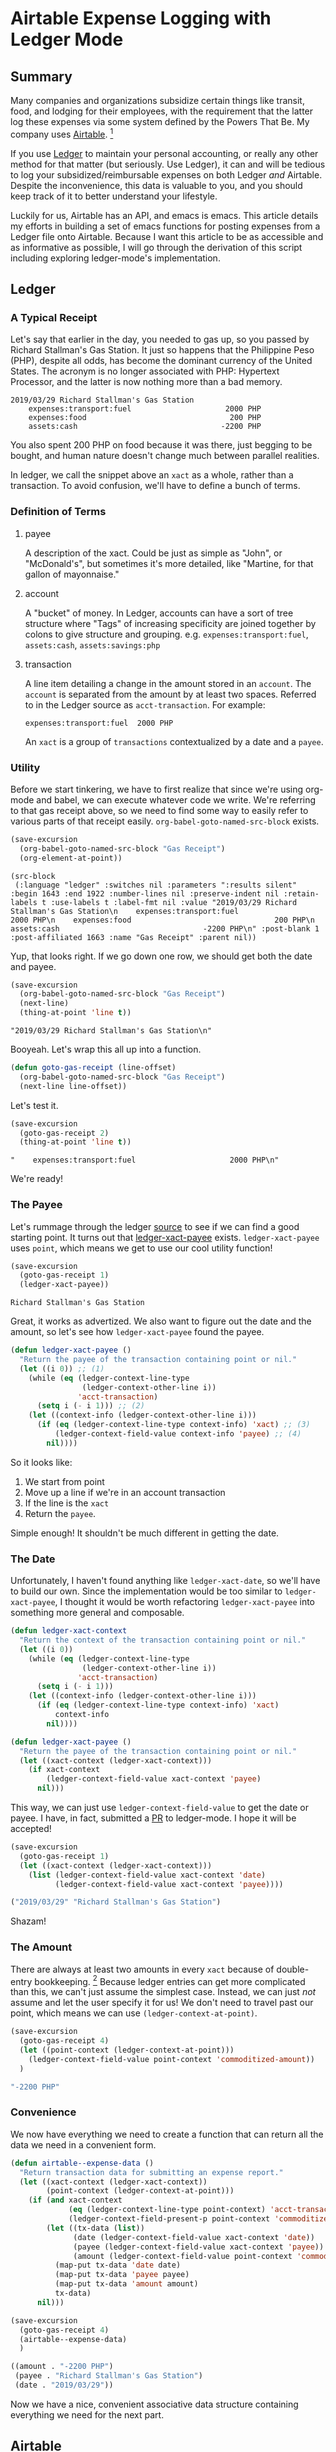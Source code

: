 #+hugo_base_dir: ../
#+hugo_section: posts
#+hugo_auto_set_lastmod: t

#+seq_todo: TODO DRAFT DONE

#+property: header-args :eval never-export

#+author: Levi Tan Ong

* Airtable Expense Logging with Ledger Mode
:PROPERTIES:
:EXPORT_FILE_NAME: expense-logging-with-ledger-mode-and-airtable
:END:
** Summary

Many companies and organizations subsidize certain things like transit, food,
and lodging for their employees, with the requirement that the latter log these
expenses via some system defined by the Powers That Be. My company uses
[[https://airtable.com][Airtable]]. [fn:airtable]

If you use [[https://www.ledger-cli.org/][Ledger]] to maintain your personal accounting, or really any other
method for that matter (but seriously. Use Ledger), it can and will be tedious
to log your subsidized/reimbursable expenses on both Ledger /and/ Airtable.
Despite the inconvenience, this data is valuable to you, and you should keep
track of it to better understand your lifestyle.

Luckily for us, Airtable has an API, and emacs is emacs. This article details my
efforts in building a set of emacs functions for posting expenses from a Ledger
file onto Airtable. Because I want this article to be as accessible and as
informative as possible, I will go through the derivation of this script
including exploring ledger-mode's implementation.

** Ledger

*** A Typical Receipt

Let's say that earlier in the day, you needed to gas up, so you passed by
Richard Stallman's Gas Station. It just so happens that the Philippine Peso
(PHP), despite all odds, has become the dominant currency of the United States.
The acronym is no longer associated with PHP: Hypertext Processor, and the
latter is now nothing more than a bad memory.

#+NAME: Gas Receipt
#+BEGIN_SRC ledger :results silent
2019/03/29 Richard Stallman's Gas Station
    expenses:transport:fuel                     2000 PHP
    expenses:food                                200 PHP
    assets:cash                                -2200 PHP
#+END_SRC

You also spent 200 PHP on food because it was there, just begging to be bought,
and human nature doesn't change much between parallel realities.

In ledger, we call the snippet above an ~xact~ as a whole, rather than a
transaction. To avoid confusion, we'll have to define a bunch of terms.

*** Definition of Terms

**** payee
A description of the xact. Could be just as simple as "John", or "McDonald's",
but sometimes it's more detailed, like "Martine, for that gallon of mayonnaise."

**** account
A "bucket" of money. In Ledger, accounts can have a sort of tree structure where
"Tags" of increasing specificity are joined together by colons to give structure
and grouping. e.g. ~expenses:transport:fuel~, ~assets:cash~, ~assets:savings:php~

**** transaction
A line item detailing a change in the amount stored in an ~account~. The
~account~ is separated from the amount by at least two spaces. Referred to in
the Ledger source as ~acct-transaction~. For example:
#+begin_src ledger
expenses:transport:fuel  2000 PHP
#+end_src
An ~xact~ is a group of ~transactions~ contextualized by a date and a ~payee~.

*** Utility

Before we start tinkering, we have to first realize that since we're using
org-mode and babel, we can execute whatever code we write. We're referring to
that gas receipt above, so we need to find some way to easily refer to various
parts of that receipt easily. ~org-babel-goto-named-src-block~ exists.

#+begin_src emacs-lisp :exports both :results pp
(save-excursion
  (org-babel-goto-named-src-block "Gas Receipt")
  (org-element-at-point))
#+end_src

#+RESULTS:
: (src-block
:  (:language "ledger" :switches nil :parameters ":results silent" :begin 1643 :end 1922 :number-lines nil :preserve-indent nil :retain-labels t :use-labels t :label-fmt nil :value "2019/03/29 Richard Stallman's Gas Station\n    expenses:transport:fuel                     2000 PHP\n    expenses:food                                200 PHP\n    assets:cash                                -2200 PHP\n" :post-blank 1 :post-affiliated 1663 :name "Gas Receipt" :parent nil))

Yup, that looks right. If we go down one row, we should get both the date and
payee.

#+begin_src emacs-lisp :exports both :results pp
(save-excursion
  (org-babel-goto-named-src-block "Gas Receipt")
  (next-line)
  (thing-at-point 'line t))
#+end_src

#+RESULTS:
: "2019/03/29 Richard Stallman's Gas Station\n"

Booyeah. Let's wrap this all up into a function.

#+begin_src emacs-lisp :results silent
(defun goto-gas-receipt (line-offset)
  (org-babel-goto-named-src-block "Gas Receipt")
  (next-line line-offset))
#+end_src

Let's test it.

#+begin_src emacs-lisp :exports both :results pp
(save-excursion
  (goto-gas-receipt 2)
  (thing-at-point 'line t))
#+end_src

#+RESULTS:
: "    expenses:transport:fuel                     2000 PHP\n"

We're ready!

*** The Payee

Let's rummage through the ledger [[https://github.com/ledger/ledger-mode][source]] to see if we can find a good starting
point. It turns out that [[https://github.com/ledger/ledger-mode/blob/c59bbfcc3274d113dec68121786546979f33dad0/ledger-xact.el#L65][ledger-xact-payee]] exists. ~ledger-xact-payee~ uses
~point~, which means we get to use our cool utility function!

#+begin_src emacs-lisp :exports both
(save-excursion
  (goto-gas-receipt 1)
  (ledger-xact-payee))
#+end_src

#+RESULTS:
: Richard Stallman's Gas Station

Great, it works as advertized. We also want to figure out the date and the
amount, so let's see how ~ledger-xact-payee~ found the payee.

#+begin_src emacs-lisp :exports code :results silent
(defun ledger-xact-payee ()
  "Return the payee of the transaction containing point or nil."
  (let ((i 0)) ;; (1)
    (while (eq (ledger-context-line-type
                (ledger-context-other-line i))
               'acct-transaction)
      (setq i (- i 1))) ;; (2)
    (let ((context-info (ledger-context-other-line i)))
      (if (eq (ledger-context-line-type context-info) 'xact) ;; (3)
          (ledger-context-field-value context-info 'payee) ;; (4)
        nil))))
#+end_src

So it looks like:
1. We start from point
2. Move up a line if we're in an account transaction
3. If the line is the ~xact~
4. Return the ~payee~.

Simple enough! It shouldn't be much different in getting the date.

*** The Date

Unfortunately, I haven't found anything like ~ledger-xact-date~, so we'll have
to build our own. Since the implementation would be too similar to
~ledger-xact-payee~, I thought it would be worth refactoring ~ledger-xact-payee~
into something more general and composable.

#+begin_src emacs-lisp :results silent
(defun ledger-xact-context
  "Return the context of the transaction containing point or nil."
  (let ((i 0))
    (while (eq (ledger-context-line-type
                (ledger-context-other-line i))
               'acct-transaction)
      (setq i (- i 1)))
    (let ((context-info (ledger-context-other-line i)))
      (if (eq (ledger-context-line-type context-info) 'xact)
          context-info
        nil))))

(defun ledger-xact-payee ()
  "Return the payee of the transaction containing point or nil."
  (let ((xact-context (ledger-xact-context)))
    (if xact-context
        (ledger-context-field-value xact-context 'payee)
      nil)))
#+end_src

This way, we can just use ~ledger-context-field-value~ to get the date or payee.
I have, in fact, submitted a [[https://github.com/ledger/ledger-mode/pull/168][PR]] to ledger-mode. I hope it will be accepted!

#+begin_src emacs-lisp :exports both :results code
(save-excursion
  (goto-gas-receipt 1)
  (let ((xact-context (ledger-xact-context)))
    (list (ledger-context-field-value xact-context 'date)
          (ledger-context-field-value xact-context 'payee))))
#+end_src

#+RESULTS:
#+begin_src emacs-lisp
("2019/03/29" "Richard Stallman's Gas Station")
#+end_src

Shazam!

*** The Amount

There are always at least two amounts in every ~xact~ because of double-entry
bookkeeping. [fn:bookkeeping] Because ledger entries can get more complicated
than this, we can't just assume the simplest case. Instead, we can just /not/
assume and let the user specify it for us! We don't need to travel past our
point, which means we can use ~(ledger-context-at-point)~.

#+begin_src emacs-lisp :exports both :results code
(save-excursion
  (goto-gas-receipt 4)
  (let ((point-context (ledger-context-at-point)))
    (ledger-context-field-value point-context 'commoditized-amount))
  )
#+end_src

#+RESULTS:
#+begin_src emacs-lisp
"-2200 PHP"
#+end_src

*** Convenience

We now have everything we need to create a function that can return all the data
we need in a convenient form.

#+begin_src emacs-lisp :exports both :results code
(defun airtable--expense-data ()
  "Return transaction data for submitting an expense report."
  (let ((xact-context (ledger-xact-context))
        (point-context (ledger-context-at-point)))
    (if (and xact-context
             (eq (ledger-context-line-type point-context) 'acct-transaction)
             (ledger-context-field-present-p point-context 'commoditized-amount))
        (let ((tx-data (list))
              (date (ledger-context-field-value xact-context 'date))
              (payee (ledger-context-field-value xact-context 'payee))
              (amount (ledger-context-field-value point-context 'commoditized-amount)))
          (map-put tx-data 'date date)
          (map-put tx-data 'payee payee)
          (map-put tx-data 'amount amount)
          tx-data)
      nil)))

(save-excursion
  (goto-gas-receipt 4)
  (airtable--expense-data)
  )
#+end_src

#+RESULTS:
#+begin_src emacs-lisp
((amount . "-2200 PHP")
 (payee . "Richard Stallman's Gas Station")
 (date . "2019/03/29"))
#+end_src

Now we have a nice, convenient associative data structure containing everything
we need for the next part.


** Airtable

*** Setup

This section is tricky, because this involves secrets: the "project id" included
in the URL, and the API key. Mine are... just kidding. Let's load the encrypted
secrets.

#+begin_src emacs-lisp :exports code :results silent
(load-file "../secrets/airtable-secrets.el")
(require 'airtable-secrets)
#+end_src

We'll need the excellent [[https://github.com/tkf/emacs-request][emacs-request]] library.

#+begin_src emacs-lisp :results silent
(use-package request :ensure t)
#+end_src

Each Airtable *base* has its own tables and schema, so it will be up you to
figure out the right table to interact with, and exact fields to use in the JSON
payload. Let's created a blank airtable base from the [[https://airtable.com/templates/hr-and-recruiting/expAJmFL8SkCqfjnj/expense-tracking][expense tracking template]].
We can figure out the api for this particular base by going to
https://airtable.com/api and selecting the base we just made.

*** Experimentation

I'm wary about running POST requests right off the bat without being sure about
our requests. We'll use ~request.el~ for our http needs. Let's try to get the
list of receipts, and since we're only doing this for confirmation, we can set
(1) ~maxRecords~ to 1. We need to make the request synchronous (2) so that org
mode can capture the returned value.

#+begin_src emacs-lisp :async :exports both :results value code
(request-response-data
 (request airtable-secrets-url
          :type "GET"
          :params '(("maxRecords" . 1) ;; (1)
                    ("view" . "Main View"))
          :sync t ;; (2)
          :parser 'json-read
          :headers `(("Content-Type" . "application/json")
                     ("Authorization" . ,(format "Bearer %s" airtable-secrets-auth-token)))))
#+end_src

#+RESULTS:
#+begin_src emacs-lisp
((records .
          [((id . "recvM8nBwdDtki4vo")
            (fields
             (Receipt\ Photo .
                             [((id . "attRl2O8I67NQBQXo")
                               (url . "https://dl.airtable.com/0cWfA9hiTOWP5QfdUNij_cactuscastle.jpg")
                               (filename . "cactuscastle.jpg")
                               (size . 16064)
                               (type . "image/jpeg")
                               (thumbnails
                                (small
                                 (url . "https://dl.airtable.com/MBqpodIaQJWI62Q5t1iq_cactuscastle.jpg")
                                 (width . 48)
                                 (height . 36))
                                (large
                                 (url . "https://dl.airtable.com/WQVXLIuiQTGYIgDoAIxY_cactuscastle.jpg")
                                 (width . 256)
                                 (height . 191))))])
             (Category . "Interior Decor")
             (Short\ Description . "Cactus")
             (Total . 11.5)
             (Date\ &\ Time . "2015-11-06T14:22:00.000Z")
             (Notes . "A cute blue cactus with golden spines, will go great in the dining room.")
             (Who\ Paid\? . "Maritza"))
            (createdTime . "2015-08-03T23:10:03.000Z"))]))
#+end_src

Great, we got a response! Now let's try to POST a new entry. We're setting the
payor as "Quinns" because that's one of two values allowed by the template.

#+begin_src emacs-lisp :async :exports both :results value code
(request-response-data
 (request airtable-secrets-url
          :type "POST"
          :sync t
          :parser 'json-read
          :data (json-encode `(("fields" . (("Short Description" . "Testing")
                                            ("Who Paid?" . "Quinns") ;; (1)
                                            ("Date & Time" . "2019-04-09T14:22:00.000Z")
                                            ("Total" . 10)
                                            ))))
          :headers `(("Content-Type" . "application/json")
                     ("Authorization" . ,(format "Bearer %s" airtable-secrets-auth-token)))
          ))
#+end_src

#+RESULTS:
#+begin_src emacs-lisp
((id . "recFyrCYKAAwjELUr")
 (fields
  (Short\ Description . "Testing")
  (Total . 10)
  (Date\ &\ Time . "2019-04-09T14:22:00.000Z")
  (Who\ Paid\? . "Quinns"))
 (createdTime . "2019-04-09T11:25:12.000Z"))
#+end_src

*** Packaging

We can now create a command to post expenses! Don't forget to make it
~interactive~, so we can invoke it from ~M-x~.

#+begin_src emacs-lisp :async :exports both :results output
(defun ledger-airtable-post-expense ()
  "Post an expense at point to Airtable."
  (interactive)
  (let* ((xact-data (airtable--expense-data))
         (xact-date (cdr (assoc 'date xact-data)))
         (xact-amount (cdr (assoc 'amount xact-data)))
         (xact-payee (cdr (assoc 'payee xact-data)))
         (amount (abs (string-to-number (car (split-string xact-amount)))))
         (date (format "%sT12:00:00.000Z"
                       (replace-regexp-in-string (regexp-quote "/") "-" xact-date))))
    (request airtable-secrets-url
             :type "POST"
             :sync t
             :parser 'json-read
             :data (json-encode `(("fields" . (("Short Description" . ,xact-payee)
                                               ("Who Paid?" . "Quinns")
                                               ("Date & Time" . ,date)
                                               ("Total" . ,amount)
                                               ))))
             :headers `(("Content-Type" . "application/json")
                        ("Authorization" . ,(format "Bearer %s" airtable-secrets-auth-token)))
             :success (cl-function
                       (lambda (&key data &allow-other-keys)
                         (print "Expense Posted!")))
             :error (cl-function
                     (lambda (&key error-thrown &allow-other-keys)
                       (print error-thrown))))))

(save-excursion
  (goto-gas-receipt 4)
  (ledger-airtable-post-expense)
  )
#+end_src

#+RESULTS:
:
: "Expense Posted!"

A quick trip to Airtable tells me that indeed, the entry has been posted. Now
all I have to do is take a picture of the receipt, but that's out of our scope
because the Airtable mobile app makes that easy.

Notice that we have filled up the various callback functions in the ~request~,
because we want this function to run asynchronously.


** Conclusion

By now, you probably realized why I didn't turn this into a library: the
implementation of ~ledger-airtable-post-expense~ is too dependent on the schema
of the Airtable base it wants to talk to. I could factor this out to accept some
function that allows one to build out the ~"fields"~ data structure, but at that
point, we go back to the implementation we came up with here.

That being said, feel free to copy this function and modify it to suit your
needs. Just remember, you do so at your own risk. I am not responsible for you
messing up your whole company's database. ;)

Lastly, you may look at the source for this entire blog [[https://github.com/levitanong/blog/blob/master/org-content/all-posts.org][here]]. Load it up in
emacs. If you have org, babel, etc..., then you can probably hit ~C-c C-c~ and
evaluate the src-blocks. Of course, you'll have to modify the bits with secrets.

** Footnotes
[fn:airtable] My company also uses Airtable for other administrative tasks like
tracking leaves of absence and many other things. We've mostly switched over to
[[https://www.notion.so][Notion]] because it performs better as a knowledge base, but unfortnately Notion
doesn't have an API.
[fn:bookkeeping] An ancient technique that Ledger is all about. This [[https://martin.kleppmann.com/2011/03/07/accounting-for-computer-scientists.html][article]]
greatly helped me understand this thing.



* TODO Github READMEs in Org Mode
:PROPERTIES:
:EXPORT_FILE_NAME: github-readmes-in-org-mode
:EXPORT_DATE: 2019-3-31
:END:
** clojars image links
https://github.com/wallyqs/org-ruby/issues/42
** code block evaluation
*** results being funky
https://orgmode.org/manual/results.html
*** multiline headers for readability
https://orgmode.org/manual/Using-Header-Arguments.html
*** results not showing on github
https://github.com/wallyqs/org-ruby/issues/62
* TODO Fish et al
:PROPERTIES:
:EXPORT_FILE_NAME: fish-et-al
:EXPORT_DATE: 2019-3-31
:END:
** clojars and credentials
** git crypt

* Footnotes
* COMMENT Local Variables                          :ARCHIVE:
# Local Variables:
# eval: (org-hugo-auto-export-mode)
# End:
